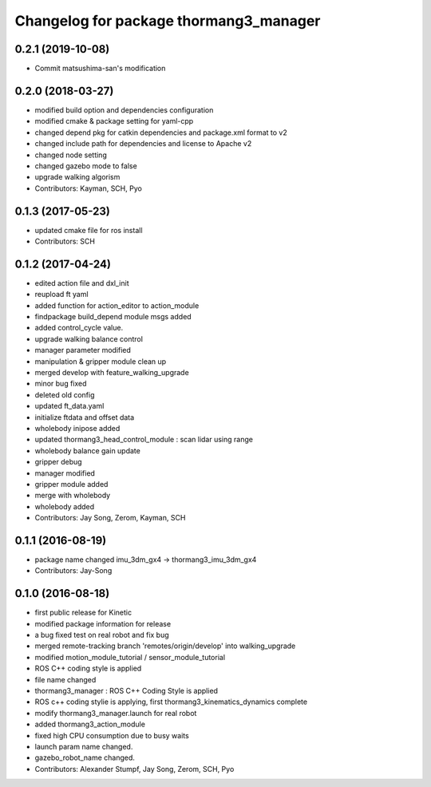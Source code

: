 ^^^^^^^^^^^^^^^^^^^^^^^^^^^^^^^^^^^^^^^
Changelog for package thormang3_manager
^^^^^^^^^^^^^^^^^^^^^^^^^^^^^^^^^^^^^^^

0.2.1 (2019-10-08)
------------------
* Commit matsushima-san's modification

0.2.0 (2018-03-27)
------------------
* modified build option and dependencies configuration
* modified cmake & package setting for yaml-cpp
* changed depend pkg for catkin dependencies and package.xml format to v2
* changed include path for dependencies and license to Apache v2
* changed node setting
* changed gazebo mode to false
* upgrade walking algorism
* Contributors: Kayman, SCH, Pyo

0.1.3 (2017-05-23)
------------------
* updated cmake file for ros install
* Contributors: SCH

0.1.2 (2017-04-24)
------------------
* edited action file and dxl_init
* reupload ft yaml
* added function for action_editor to action_module
* findpackage build_depend module msgs added
* added control_cycle value.
* upgrade walking balance control
* manager parameter modified
* manipulation & gripper module clean up
* merged develop with feature_walking_upgrade
* minor bug fixed
* deleted old config
* updated ft_data.yaml
* initialize ftdata and offset data
* wholebody inipose added
* updated thormang3_head_control_module : scan lidar using range
* wholebody balance gain update
* gripper debug
* manager modified
* gripper module added
* merge with wholebody
* wholebody added
* Contributors: Jay Song, Zerom, Kayman, SCH

0.1.1 (2016-08-19)
------------------
* package name changed
  imu_3dm_gx4 -> thormang3_imu_3dm_gx4
* Contributors: Jay-Song

0.1.0 (2016-08-18)
------------------
* first public release for Kinetic
* modified package information for release
* a bug fixed
  test on real robot and fix bug
* merged remote-tracking branch 'remotes/origin/develop' into walking_upgrade
* modified motion_module_tutorial / sensor_module_tutorial
* ROS C++ coding style is applied
* file name changed
* thormang3_manager : ROS C++ Coding Style is applied
* ROS c++ coding stylie is applying, first thormang3_kinematics_dynamics complete
* modify thormang3_manager.launch for real robot
* added thormang3_action_module
* fixed high CPU consumption due to busy waits
* launch param name changed.
* gazebo_robot_name changed.
* Contributors: Alexander Stumpf, Jay Song, Zerom, SCH, Pyo
